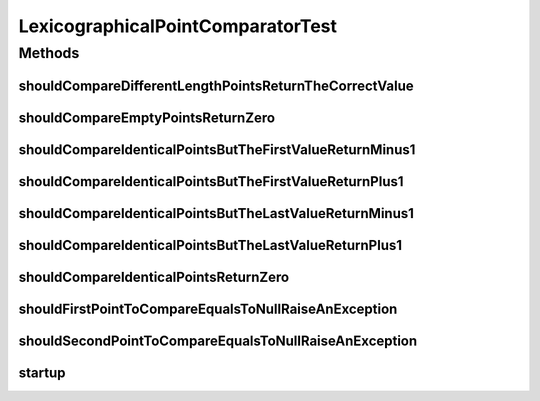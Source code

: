 .. java:import:: org.junit Before

.. java:import:: org.junit Test

.. java:import:: org.uma.jmetal.util JMetalException

.. java:import:: org.uma.jmetal.util.point Point

.. java:import:: org.uma.jmetal.util.point.util.comparator LexicographicalPointComparator

LexicographicalPointComparatorTest
==================================

.. java:package:: org.uma.jmetal.util.point.impl
   :noindex:

.. java:type:: public class LexicographicalPointComparatorTest

   :author: Antonio J. Nebro

Methods
-------
shouldCompareDifferentLengthPointsReturnTheCorrectValue
^^^^^^^^^^^^^^^^^^^^^^^^^^^^^^^^^^^^^^^^^^^^^^^^^^^^^^^

.. java:method:: @Test public void shouldCompareDifferentLengthPointsReturnTheCorrectValue()
   :outertype: LexicographicalPointComparatorTest

shouldCompareEmptyPointsReturnZero
^^^^^^^^^^^^^^^^^^^^^^^^^^^^^^^^^^

.. java:method:: @Test public void shouldCompareEmptyPointsReturnZero()
   :outertype: LexicographicalPointComparatorTest

shouldCompareIdenticalPointsButTheFirstValueReturnMinus1
^^^^^^^^^^^^^^^^^^^^^^^^^^^^^^^^^^^^^^^^^^^^^^^^^^^^^^^^

.. java:method:: @Test public void shouldCompareIdenticalPointsButTheFirstValueReturnMinus1()
   :outertype: LexicographicalPointComparatorTest

shouldCompareIdenticalPointsButTheFirstValueReturnPlus1
^^^^^^^^^^^^^^^^^^^^^^^^^^^^^^^^^^^^^^^^^^^^^^^^^^^^^^^

.. java:method:: @Test public void shouldCompareIdenticalPointsButTheFirstValueReturnPlus1()
   :outertype: LexicographicalPointComparatorTest

shouldCompareIdenticalPointsButTheLastValueReturnMinus1
^^^^^^^^^^^^^^^^^^^^^^^^^^^^^^^^^^^^^^^^^^^^^^^^^^^^^^^

.. java:method:: @Test public void shouldCompareIdenticalPointsButTheLastValueReturnMinus1()
   :outertype: LexicographicalPointComparatorTest

shouldCompareIdenticalPointsButTheLastValueReturnPlus1
^^^^^^^^^^^^^^^^^^^^^^^^^^^^^^^^^^^^^^^^^^^^^^^^^^^^^^

.. java:method:: @Test public void shouldCompareIdenticalPointsButTheLastValueReturnPlus1()
   :outertype: LexicographicalPointComparatorTest

shouldCompareIdenticalPointsReturnZero
^^^^^^^^^^^^^^^^^^^^^^^^^^^^^^^^^^^^^^

.. java:method:: @Test public void shouldCompareIdenticalPointsReturnZero()
   :outertype: LexicographicalPointComparatorTest

shouldFirstPointToCompareEqualsToNullRaiseAnException
^^^^^^^^^^^^^^^^^^^^^^^^^^^^^^^^^^^^^^^^^^^^^^^^^^^^^

.. java:method:: @Test public void shouldFirstPointToCompareEqualsToNullRaiseAnException()
   :outertype: LexicographicalPointComparatorTest

shouldSecondPointToCompareEqualsToNullRaiseAnException
^^^^^^^^^^^^^^^^^^^^^^^^^^^^^^^^^^^^^^^^^^^^^^^^^^^^^^

.. java:method:: @Test public void shouldSecondPointToCompareEqualsToNullRaiseAnException()
   :outertype: LexicographicalPointComparatorTest

startup
^^^^^^^

.. java:method:: @Before public void startup()
   :outertype: LexicographicalPointComparatorTest

